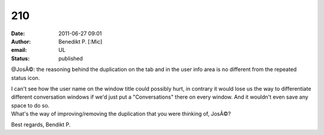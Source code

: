 210
###
:date: 2011-06-27 09:01
:author: Benedikt P. [:Mic]
:email: UL
:status: published

@JosÃ©: the reasoning behind the duplication on the tab and in the user info area is no different from the repeated status icon.

| I can't see how the user name on the window title could possibly hurt, in contrary it would lose us the way to differentiate different conversation windows if we'd just put a "Conversations" there on every window. And it wouldn't even save any space to do so.
| What's the way of improving/removing the duplication that you were thinking of, JosÃ©?

Best regards, Bendikt P.
